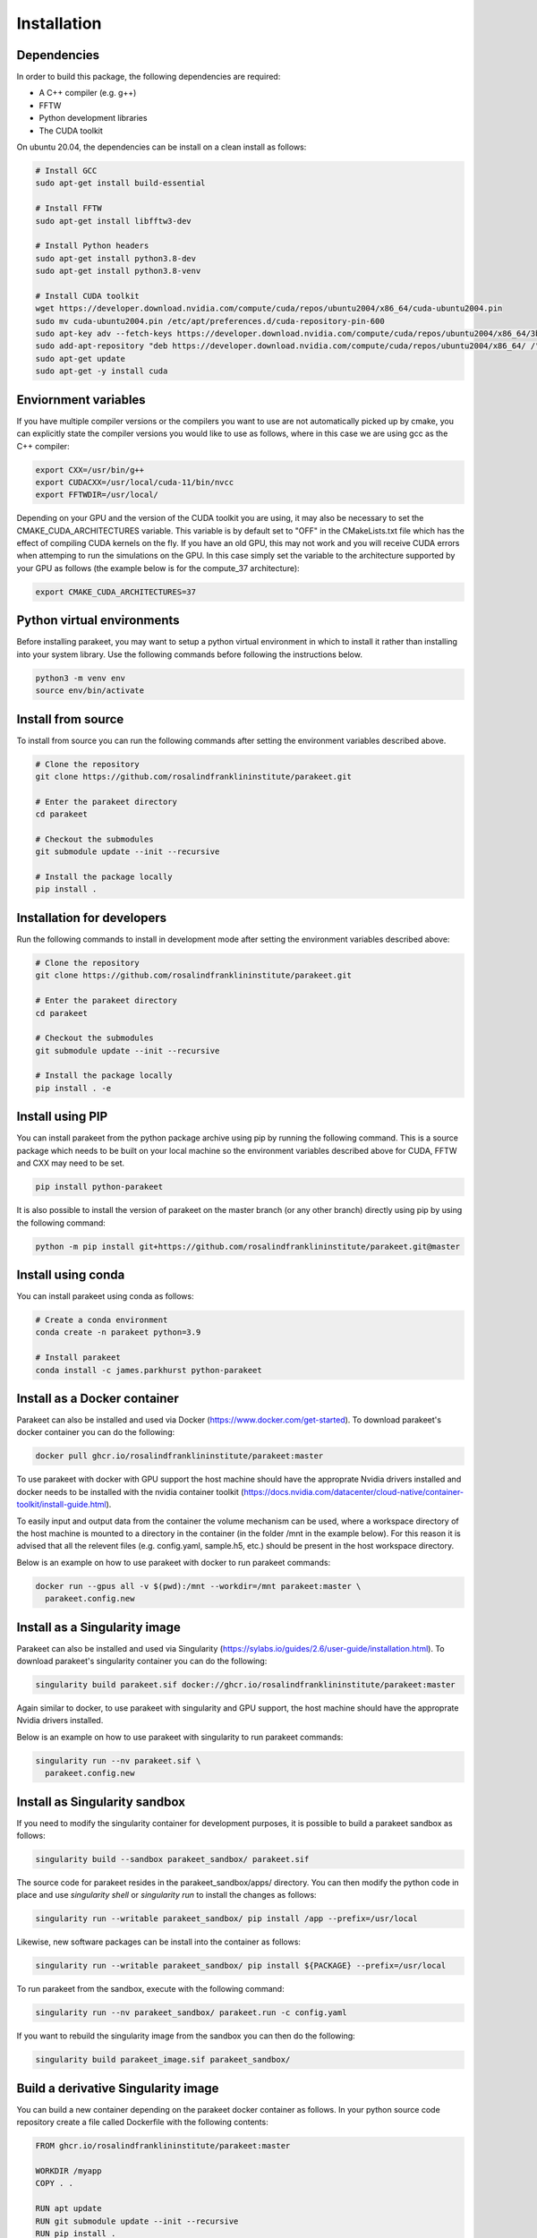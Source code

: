Installation
============

Dependencies
------------

In order to build this package, the following dependencies are required:

- A C++ compiler (e.g. g++)
- FFTW
- Python development libraries
- The CUDA toolkit

On ubuntu 20.04, the dependencies can be install on a clean install as follows:


.. code-block:: bash
  
  # Install GCC
  sudo apt-get install build-essential
  
  # Install FFTW
  sudo apt-get install libfftw3-dev

  # Install Python headers
  sudo apt-get install python3.8-dev
  sudo apt-get install python3.8-venv 
  
  # Install CUDA toolkit
  wget https://developer.download.nvidia.com/compute/cuda/repos/ubuntu2004/x86_64/cuda-ubuntu2004.pin
  sudo mv cuda-ubuntu2004.pin /etc/apt/preferences.d/cuda-repository-pin-600
  sudo apt-key adv --fetch-keys https://developer.download.nvidia.com/compute/cuda/repos/ubuntu2004/x86_64/3bf863cc.pub
  sudo add-apt-repository "deb https://developer.download.nvidia.com/compute/cuda/repos/ubuntu2004/x86_64/ /"
  sudo apt-get update
  sudo apt-get -y install cuda

Enviornment variables
---------------------

If you have multiple compiler versions or the compilers you want to use are not
automatically picked up by cmake, you can explicitly state the compiler
versions you would like to use as follows, where in this case we are using gcc
as the C++ compiler:

.. code-block:: bash

  export CXX=/usr/bin/g++
  export CUDACXX=/usr/local/cuda-11/bin/nvcc
  export FFTWDIR=/usr/local/

Depending on your GPU and the version of the CUDA toolkit you are using, it may
also be necessary to set the CMAKE_CUDA_ARCHITECTURES variable. This variable
is by default set to "OFF" in the CMakeLists.txt file which has the effect of
compiling CUDA kernels on the fly. If you have an old GPU, this may not work
and you will receive CUDA errors when attemping to run the simulations on the
GPU. In this case simply set the variable to the architecture supported by your
GPU as follows (the example below is for the compute_37 architecture):

.. code-block:: bash
  
  export CMAKE_CUDA_ARCHITECTURES=37


Python virtual environments
---------------------------

Before installing parakeet, you may want to setup a python virtual environment
in which to install it rather than installing into your system library. Use the
following commands before following the instructions below.

.. code-block:: bash

  python3 -m venv env
  source env/bin/activate


Install from source
-------------------

To install from source you can run the following commands after setting the
environment variables described above.

.. code-block:: bash

  # Clone the repository
  git clone https://github.com/rosalindfranklininstitute/parakeet.git

  # Enter the parakeet directory
  cd parakeet

  # Checkout the submodules
  git submodule update --init --recursive

  # Install the package locally
  pip install .


.. _Installation for developers:

Installation for developers
---------------------------

Run the following commands to install in development mode after setting the
environment variables described above:

.. code-block:: bash

  # Clone the repository
  git clone https://github.com/rosalindfranklininstitute/parakeet.git

  # Enter the parakeet directory
  cd parakeet

  # Checkout the submodules
  git submodule update --init --recursive

  # Install the package locally
  pip install . -e


Install using PIP
-----------------

You can install parakeet from the python package archive using pip by running
the following command. This is a source package which needs to be built on your
local machine so the environment variables described above for CUDA, FFTW and
CXX may need to be set.

.. code-block:: bash

  pip install python-parakeet

It is also possible to install the version of parakeet on the master branch (or
any other branch) directly using pip by using the following command:

.. code-block:: bash

  python -m pip install git+https://github.com/rosalindfranklininstitute/parakeet.git@master

Install using conda
-------------------

You can install parakeet using conda as follows:

.. code-block:: bash

  # Create a conda environment
  conda create -n parakeet python=3.9

  # Install parakeet
  conda install -c james.parkhurst python-parakeet


Install as a Docker container
-----------------------------

Parakeet can also be installed and used via Docker
(https://www.docker.com/get-started). To download parakeet's docker container
you can do the following:

.. code-block:: bash
  
  docker pull ghcr.io/rosalindfranklininstitute/parakeet:master

To use parakeet with docker with GPU support the host machine should have the
approprate Nvidia drivers installed and docker needs to be installed with the
nvidia container toolkit
(https://docs.nvidia.com/datacenter/cloud-native/container-toolkit/install-guide.html).

To easily input and output data from the container the volume mechanism can be
used, where a workspace directory of the host machine is mounted to a directory
in the container (in the folder /mnt in the example below). For this reason it
is advised that all the relevent files (e.g. config.yaml, sample.h5, etc.)
should be present in the host workspace directory.

Below is an example on how to use parakeet with docker to run parakeet commands:

.. code-block:: bash

  docker run --gpus all -v $(pwd):/mnt --workdir=/mnt parakeet:master \
    parakeet.config.new 


Install as a Singularity image
------------------------------

Parakeet can also be installed and used via Singularity
(https://sylabs.io/guides/2.6/user-guide/installation.html). To download
parakeet's singularity container you can do the following:

.. code-block:: bash

  singularity build parakeet.sif docker://ghcr.io/rosalindfranklininstitute/parakeet:master

Again similar to docker, to use parakeet with singularity and GPU support, the
host machine should have the approprate Nvidia drivers installed.

Below is an example on how to use parakeet with singularity to run parakeet commands:

.. code-block:: bash

  singularity run --nv parakeet.sif \
    parakeet.config.new


Install as Singularity sandbox
------------------------------

If you need to modify the singularity container for development purposes, it is
possible to build a parakeet sandbox as follows:

.. code-block:: bash

  singularity build --sandbox parakeet_sandbox/ parakeet.sif

The source code for parakeet resides in the parakeet_sandbox/apps/ directory.
You can then modify the python code in place and use `singularity shell` or
`singularity run` to install the changes as follows:

.. code-block:: bash

  singularity run --writable parakeet_sandbox/ pip install /app --prefix=/usr/local

Likewise, new software packages can be install into the container as follows:

.. code-block:: bash

  singularity run --writable parakeet_sandbox/ pip install ${PACKAGE} --prefix=/usr/local

To run parakeet from the sandbox, execute with the following command:

.. code-block:: bash

  singularity run --nv parakeet_sandbox/ parakeet.run -c config.yaml


If you want to rebuild the singularity image from the sandbox you can then do
the following:

.. code-block:: bash

  singularity build parakeet_image.sif parakeet_sandbox/


Build a derivative Singularity image
------------------------------------

You can build a new container depending on the parakeet docker container as
follows. In your python source code repository create a file called Dockerfile
with the following contents:

.. code-block:: bash

  FROM ghcr.io/rosalindfranklininstitute/parakeet:master

  WORKDIR /myapp
  COPY . .

  RUN apt update
  RUN git submodule update --init --recursive
  RUN pip install .

Now build locally with docker:

.. code-block:: bash

  sudo docker build . -t me/myapp

Now we can build the singularity image from the docker image

.. code-block:: bash

  singularity build myapp.sif docker-deamon://me/myapp:latest


Install as a snap
-----------------

You can install the parakeet snap from the snapcraft repository as follows:

.. code-block:: bash

  # Install the snap from the edge channel
  sudo snap install parakeet --classic --edge

You can also build the parakeet snap application from source as follows:

.. code-block:: bash

  # Run this command in the repository directory on a VM with 4GB memory
  SNAPCRAFT_BUILD_ENVIRONMENT_MEMORY=4G snapcraft

  # Install the locally built snap
  sudo snap install parakeet_${VERSION}.snap --classic --dangerous

Note that the snap installation only exposes the top level parakeet command:

.. code-block:: bash

  parakeet -h


Install on Baskerville (native)
-------------------------------

In order to install parakeet on the baskerville tier 2 supercomputer with
singularity, start an interactive job as follows (you will need to know your
account number and qos to do this):

.. code-block:: bash
  
  salloc --account=${ACCOUNT} --qos=${QOS} --gpus=1 --time=1:0:0
  srun --pty bash -i

Now execute the following commands to install parakeet:

.. code-block:: bash
   
  # Load required modules
  module purge
  module load baskerville
  module load bask-apps/test
  module load CUDA/11.4
  module load FFTW
  module load Python/3
   
  # Create a virtual environment
  python -m venv env
  source env/bin/activate
  python -m pip install pip --upgrade

  # Install parakeet
  python -m pip install python-parakeet

To run parakeet on a baskerville then write a script called run.sh with the
following contents:

.. code-block:: bash

  #!/bin/bash
  #SBATCH --account=$ACCOUNT
  #SBATCH --qos=$QOS
  #SBATCH --gpus=1

  # Load required modules
  module purge
  module load baskerville
  module load bask-apps/test
  module load CUDA/11.4
  module load FFTW
  module load Python/3

  # Activate environment
  source env/bin/activate

  # Parakeet commands
  parakeet run -c config.yaml

Then run the simulations as follows:

.. code-block:: bash

  sbatch run.sh


Install on Baskerville (singularity)
------------------------------------

In order to install parakeet on the baskerville tier 2 supercomputer with
singularity, start an interactive job as follows (you will need to know your
account number and qos to do this):

.. code-block:: bash
  
  salloc --account=${ACCOUNT} --qos=${QOS} --gpus=1 --time=1:0:0
  srun --pty bash -i

Now run the following commands:

.. code-block:: bash

  # Load required modules
  module purge
  module load baskerville
  module load bask-singularity-conf/live

  # Install package
  singularity build parakeet.sif docker://ghcr.io/rosalindfranklininstitute/parakeet:master

Once you are happy, log out of the interactive node. To run parakeet on
baskerville write a script called run.sh with the following contents:

.. code-block:: bash

  #!/bin/bash
  #SBATCH --account=$ACCOUNT
  #SBATCH --qos=$QOS
  #SBATCH --gpus=1

  # Load required modules
  module purge
  module load baskerville
  module load bask-singularity-conf/live

  function parakeet {
    singularity run --nv parakeet.sif parakeet $@
  }

  # Parakeet commands
  parakeet run -c config.yaml

Then run the simulations as follows:

.. code-block:: bash

  sbatch run.sh

.. warning::
  
  On Baskerville, you may receive an error like this when using the parakeet sandbox:

.. code-block:: bash

  WARNING: By using --writable, Singularity can't create /bask destination automatically without overlay or underlay            
  FATAL:   container creation failed: mount /var/singularity/mnt/session/bask->/bask error: while mounting /var/singularity/mnt/
  session/bask: destination /bask doesn't exist in container

You can fix this by creating the following directory within the sandbox directory:

.. code-block:: bash

  mkdir -p parakeet_sandbox/bask


Install on STFC Scarf
---------------------

In order to install parakeet on the scarf with singularity, start and
interactive job as follows:

.. code-block:: bash
  
  salloc --time=1:0:0

Now run the following commands:

.. code-block:: bash

  singularity build parakeet.sif docker://ghcr.io/rosalindfranklininstitute/parakeet:master

Once you are happy, log out of the interactive node. To run parakeet on scarf
write a script called run.sh with the following contents:

.. code-block:: bash

  #!/bin/bash
  #SBATCH --gpus=1

  function parakeet {
    singularity run --nv parakeet.sif parakeet $@
  }

  # Parakeet commands
  parakeet run -c config.yaml

Then run the simulations as follows:

.. code-block:: bash

  sbatch run.sh


Testing
-------

To run the tests, follow the :ref:`Installation for developers` instructions
and then do the following command from within the source distribution:

.. code-block:: bash
  
  pytest

